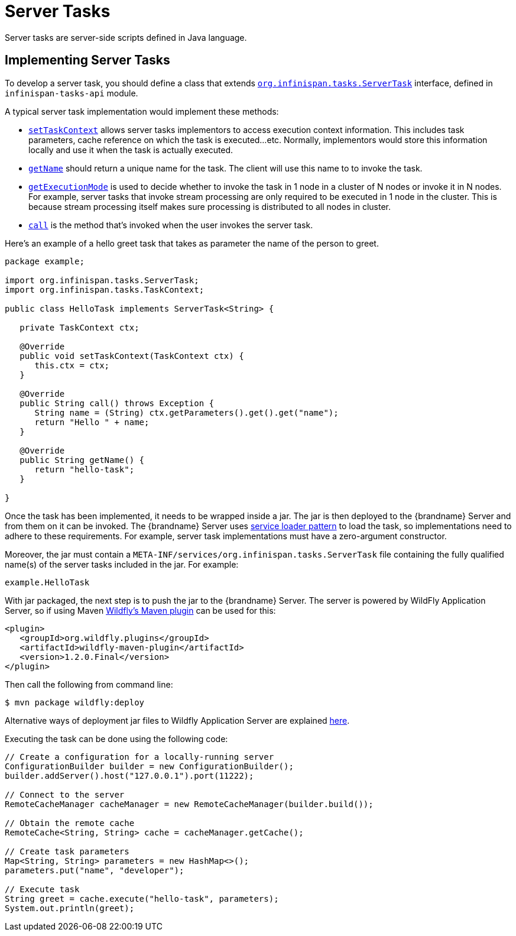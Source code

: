[[server_tasks]]
= Server Tasks
Server tasks are server-side scripts defined in Java language.

== Implementing Server Tasks
To develop a server task, you should define a class that extends
link:{javadocroot}/org/infinispan/tasks/ServerTask.html[`org.infinispan.tasks.ServerTask`]
interface, defined in `infinispan-tasks-api` module.

A typical server task implementation would implement these methods:

* link:{javadocroot}/org/infinispan/tasks/ServerTask.html#setTaskContext-org.infinispan.tasks.TaskContext-[`setTaskContext`]
allows server tasks implementors to access execution context information.
This includes task parameters, cache reference on which the task is executed...etc.
Normally, implementors would store this information locally and use it when the task is actually executed.
* link:{javadocroot}/org/infinispan/tasks/Task.html#getName--[`getName`]
should return a unique name for the task.
The client will use this name to to invoke the task.
* link:{javadocroot}/org/infinispan/tasks/Task.html#getExecutionMode--[`getExecutionMode`]
is used to decide whether to invoke the task in 1 node in a cluster of N nodes or invoke it in N nodes.
For example, server tasks that invoke stream processing are only required to be executed in 1 node in the cluster.
This is because stream processing itself makes sure processing is distributed to all nodes in cluster.
* http://docs.oracle.com/javase/8/docs/api/java/util/concurrent/Callable.html?is-external=true#call--[`call`]
is the method that's invoked when the user invokes the server task.

Here's an example of a hello greet task that takes as parameter the name of the person to greet.

[source,java]
----
package example;

import org.infinispan.tasks.ServerTask;
import org.infinispan.tasks.TaskContext;

public class HelloTask implements ServerTask<String> {

   private TaskContext ctx;

   @Override
   public void setTaskContext(TaskContext ctx) {
      this.ctx = ctx;
   }

   @Override
   public String call() throws Exception {
      String name = (String) ctx.getParameters().get().get("name");
      return "Hello " + name;
   }

   @Override
   public String getName() {
      return "hello-task";
   }

}
----

Once the task has been implemented, it needs to be wrapped inside a jar.
The jar is then deployed to the {brandname} Server and from them on it can be invoked.
The {brandname} Server uses
https://docs.oracle.com/javase/8/docs/api/java/util/ServiceLoader.html[service loader pattern]
to load the task, so implementations need to adhere to these requirements.
For example, server task implementations must have a zero-argument constructor.

Moreover, the jar must contain a
`META-INF/services/org.infinispan.tasks.ServerTask`
file containing the fully qualified name(s) of the server tasks included in the jar.
For example:

[source]
----
example.HelloTask
----

With jar packaged, the next step is to push the jar to the {brandname} Server.
The server is powered by WildFly Application Server, so if using Maven
https://docs.jboss.org/wildfly/plugins/maven/latest/index.html[Wildfly's Maven plugin]
can be used for this:

[source, xml]
----
<plugin>
   <groupId>org.wildfly.plugins</groupId>
   <artifactId>wildfly-maven-plugin</artifactId>
   <version>1.2.0.Final</version>
</plugin>
----

Then call the following from command line:

[source, bash]
----
$ mvn package wildfly:deploy
----

Alternative ways of deployment jar files to Wildfly Application Server are explained
https://docs.jboss.org/author/display/WFLY10/Application+deployment[here].

Executing the task can be done using the following code:

[source, java]
----
// Create a configuration for a locally-running server
ConfigurationBuilder builder = new ConfigurationBuilder();
builder.addServer().host("127.0.0.1").port(11222);

// Connect to the server
RemoteCacheManager cacheManager = new RemoteCacheManager(builder.build());

// Obtain the remote cache
RemoteCache<String, String> cache = cacheManager.getCache();

// Create task parameters
Map<String, String> parameters = new HashMap<>();
parameters.put("name", "developer");

// Execute task
String greet = cache.execute("hello-task", parameters);
System.out.println(greet);
----
